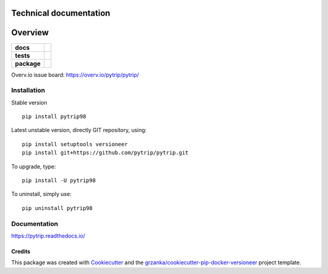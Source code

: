 .. _technical-label:

=======================
Technical documentation
=======================

.. image:: https://img.shields.io/pypi/v/pytrip.svg
        :target: https://pypi.python.org/pypi/pytrip
.. image:: https://img.shields.io/travis/pytrip/pytrip.svg
        :target: https://travis-ci.org/pytrip/pytrip


.. image:: https://readthedocs.org/projects/pytrip/badge/?version=latest
        :target: https://readthedocs.org/projects/pytrip/?badge=latest
        :alt: Documentation Status

========
Overview
========

.. start-badges

.. list-table::
    :stub-columns: 1

    * - docs
      - |docs|
    * - tests
      - |travis| |appveyor|
    * - package
      - |version| |downloads| |wheel| |supported-versions| |supported-implementations|

.. |docs| image:: https://readthedocs.org/projects/pytrip/badge/?style=flat
    :target: https://readthedocs.org/projects/pytrip
    :alt: Documentation Status

.. |travis| image:: https://travis-ci.org/pytrip/pytrip.svg?branch=master
    :alt: Travis-CI Build Status
    :target: https://travis-ci.org/pytrip/pytrip

.. |appveyor| image:: https://ci.appveyor.com/api/projects/status/github/grzanka/pytrip?branch=master&svg=true
    :alt: Appveyor Build Status
    :target: https://ci.appveyor.com/project/grzanka/pytrip

.. |version| image:: https://img.shields.io/pypi/v/pytrip98.svg?style=flat
    :alt: PyPI Package latest release
    :target: https://pypi.python.org/pypi/pytrip98

.. |downloads| image:: https://img.shields.io/pypi/dm/pytrip98.svg?style=flat
    :alt: PyPI Package monthly downloads
    :target: https://pypi.python.org/pypi/pytrip98

.. |wheel| image:: https://img.shields.io/pypi/wheel/pytrip98.svg?style=flat
    :alt: PyPI Wheel
    :target: https://pypi.python.org/pypi/pytrip98

.. |supported-versions| image:: https://img.shields.io/pypi/pyversions/pytrip98.svg?style=flat
    :alt: Supported versions
    :target: https://pypi.python.org/pypi/pytrip98

.. |supported-implementations| image:: https://img.shields.io/pypi/implementation/pytrip98.svg?style=flat
    :alt: Supported implementations
    :target: https://pypi.python.org/pypi/pytrip98

.. end-badges

Overv.io issue board: https://overv.io/pytrip/pytrip/


Installation
============

Stable version ::

    pip install pytrip98

Latest unstable version, directly GIT repository, using::

    pip install setuptools versioneer
    pip install git+https://github.com/pytrip/pytrip.git

To upgrade, type::

    pip install -U pytrip98

To uninstall, simply use::

    pip uninstall pytrip98

Documentation
=============

https://pytrip.readthedocs.io/

Credits
-------

This package was created with Cookiecutter_ and the `grzanka/cookiecutter-pip-docker-versioneer`_ project template.

.. _Cookiecutter: https://github.com/audreyr/cookiecutter
.. _`grzanka/cookiecutter-pip-docker-versioneer`: https://github.com/grzanka/cookiecutter-pip-docker-versioneer
